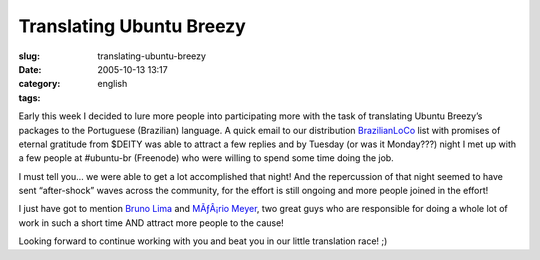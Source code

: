Translating Ubuntu Breezy
#########################
:slug: translating-ubuntu-breezy
:date: 2005-10-13 13:17
:category:
:tags: english

Early this week I decided to lure more people into participating more
with the task of translating Ubuntu Breezy’s packages to the Portuguese
(Brazilian) language. A quick email to our distribution
`BrazilianLoCo <mailto:%20ubuntu-br@lists.ubuntu.com>`__ list with
promises of eternal gratitude from $DEITY was able to attract a few
replies and by Tuesday (or was it Monday???) night I met up with a few
people at #ubuntu-br (Freenode) who were willing to spend some time
doing the job.

I must tell you… we were able to get a lot accomplished that night! And
the repercussion of that night seemed to have sent “after-shock” waves
across the community, for the effort is still ongoing and more people
joined in the effort!

I just have got to mention `Bruno
Lima <https://launchpad.net/people/bslima19>`__ and `MÃƒÂ¡rio
Meyer <https://launchpad.net/people/mariomeyer>`__, two great guys who
are responsible for doing a whole lot of work in such a short time AND
attract more people to the cause!

Looking forward to continue working with you and beat you in our little
translation race! ;)
